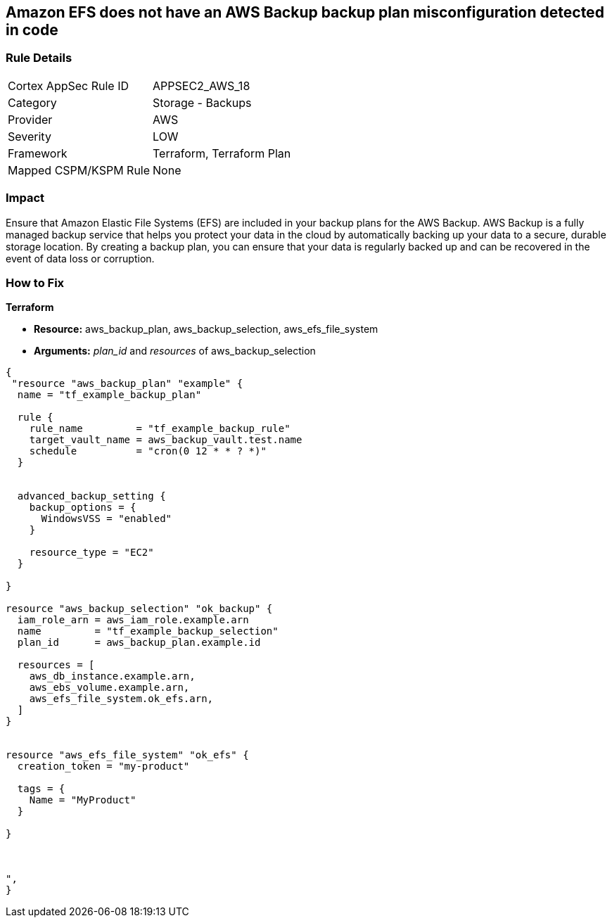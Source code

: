 == Amazon EFS does not have an AWS Backup backup plan misconfiguration detected in code


=== Rule Details

[cols="1,2"]
|===
|Cortex AppSec Rule ID |APPSEC2_AWS_18
|Category |Storage - Backups
|Provider |AWS
|Severity |LOW
|Framework |Terraform, Terraform Plan
|Mapped CSPM/KSPM Rule |None
|===


=== Impact
Ensure that Amazon Elastic File Systems (EFS) are included in your backup plans for the AWS Backup.
AWS Backup is a fully managed backup service that helps you protect your data in the cloud by automatically backing up your data to a secure, durable storage location.
By creating a backup plan, you can ensure that your data is regularly backed up and can be recovered in the event of data loss or corruption.

=== How to Fix


*Terraform* 


* *Resource:* aws_backup_plan, aws_backup_selection, aws_efs_file_system
* *Arguments:*  _plan_id_ and _resources_ of aws_backup_selection


[source,text]
----
{
 "resource "aws_backup_plan" "example" {
  name = "tf_example_backup_plan"

  rule {
    rule_name         = "tf_example_backup_rule"
    target_vault_name = aws_backup_vault.test.name
    schedule          = "cron(0 12 * * ? *)"
  }


  advanced_backup_setting {
    backup_options = {
      WindowsVSS = "enabled"
    }

    resource_type = "EC2"
  }

}

resource "aws_backup_selection" "ok_backup" {
  iam_role_arn = aws_iam_role.example.arn
  name         = "tf_example_backup_selection"
  plan_id      = aws_backup_plan.example.id

  resources = [
    aws_db_instance.example.arn,
    aws_ebs_volume.example.arn,
    aws_efs_file_system.ok_efs.arn,
  ]
}


resource "aws_efs_file_system" "ok_efs" {
  creation_token = "my-product"

  tags = {
    Name = "MyProduct"
  }

}



",
}
----
